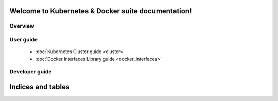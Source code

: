 Welcome to Kubernetes & Docker suite documentation!
===================================================


Overview
--------


User guide
----------

 * :doc:`Kubernetes Cluster guide <cluster>`
 * :doc:`Docker Interfaces Library guide <docker_interfaces>`

Developer guide
---------------


Indices and tables
==================

